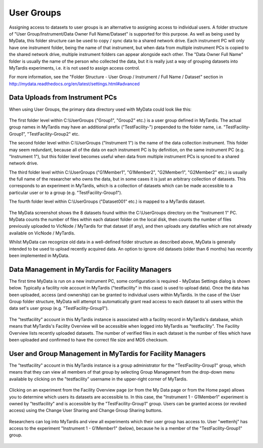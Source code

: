 User Groups
===========

Assigning access to datasets to user groups is an alternative to assigning
access to individual users.  A folder structure of
"User Group/Instrument/Data Owner Full Name/Dataset" is supported for this
purpose.  As well as being used by MyData, this folder structure can be used
to copy / sync data to a shared network drive.  Each instrument PC will only
have one instrument folder, being the name of that instrument, but when data
from multiple instrument PCs is copied to the shared network drive, multiple
instrument folders can appear alongside each other.  The "Data Owner Full Name"
folder is usually the name of the person who collected the data, but it is
really just a way of grouping datasets into MyTardis experiments, i.e. it is
not used to assign access control.

For more information, see the
"Folder Structure - User Group / Instrument / Full Name / Dataset" section in
http://mydata.readthedocs.org/en/latest/settings.html#advanced

Data Uploads from Instrument PCs
^^^^^^^^^^^^^^^^^^^^^^^^^^^^^^^^

When using User Groups, the primary data directory used with MyData could look
like this:

  .. image:: images/UserGroups.PNG

The first folder level within C:\\UserGroups ("Group1", "Group2" etc.) is a
user group defined in MyTardis.  The actual group names in MyTardis may have
an additional prefix ("TestFacility-") prepended to the folder name, i.e. 
"TestFacility-Group1", "TestFacility-Group2" etc. 

The second folder level within C:\\UserGroups ("Instrument 1") is the name of
the data collection instrument.  This folder may seem redundant, because all of
the data on each instrument PC is by definition, on the same instrument PC
(e.g. "Instrument 1"), but this folder level becomes useful when data from
multiple instrument PCs is synced to a shared network drive.

The third folder level within C:\\UserGroups ("G1Member1", "G1Member2",
"G2Member1", "G2Member2" etc.) is usually the full name of the researcher who
owns the data, but in some cases it is just an arbitrary collection of
datasets.  This corresponds to an experiment in MyTardis, which is a collection
of datasets which can be made accessible to a particular user or to a group
(e.g.  "TestFacility-Group1").

The fourth folder level within C:\\UserGroups ("Dataset001" etc.) is mapped to
a MyTardis dataset.

  .. image:: images/GroupsInMyData.PNG

The MyData screenshot shows the 8 datasets found within the C:\\UserGroups
directory on the "Instrument 1" PC.  MyData counts the number of files
within each dataset folder on the local disk, then counts the number of files
previously uploaded to VicNode / MyTardis for that dataset (if any), and then
uploads any datafiles which are not already available on VicNode / MyTardis.

Whilst MyData can recognize old data in a well-defined folder structure as
described above, MyData is generally intended to be used to upload recently
acquired data.  An option to ignore old datasets (older than 6 months) has
recently been implemented in MyData.

Data Management in MyTardis for Facility Managers
^^^^^^^^^^^^^^^^^^^^^^^^^^^^^^^^^^^^^^^^^^^^^^^^^

The first time MyData is run on a new instrument PC, some configuration is
required - MyDatas Settings dialog is shown below.  Typically a facility role
account in MyTardis ("testfacility" in this case) is used to upload data).
Once the data has been uploaded, access (and ownership) can be granted to
individual users within MyTardis.  In the case of the User Group folder
structure, MyData will attempt to automatically grant read access to each
dataset to all users within the data set's user group (e.g.
"TestFacility-Group1").

  .. image:: images/SettingsGeneralUserGroups.PNG

  .. image:: images/SettingsAdvancedUserGroups.PNG  

The "testfacility" account in this MyTardis instance is associated with a
facility record in MyTardis's database, which means that MyTardis's Facility
Overview will be accessible when logged into MyTardis as "testfacility".  The
Facility Overview lists recently uploaded datasets.  The number of verified
files in each dataset is the number of files which have been uploaded and
confirmed to have the correct file size and MD5 checksum.

  .. image:: images/FacilityOverviewUserGroups.PNG

User and Group Management in MyTardis for Facility Managers
^^^^^^^^^^^^^^^^^^^^^^^^^^^^^^^^^^^^^^^^^^^^^^^^^^^^^^^^^^^

The "testfacility" account in this MyTardis instance is a group administrator
for the "TestFacility-Group1" group, which means that they can view all members
of that group by selecting Group Management from the drop-down menu available
by clicking on the "testfacility" username in the upper-right corner of
MyTardis.

  .. image:: images/GroupManagement.PNG

Clicking on an experiment from the Facility Overview page (or from the My Data
page or from the Home page) allows you to determine which users its datasets
are accessible to.  In this case, the "Instrument 1 - G1Member1" experiment is
owned by "testfacility" and is accessible by the "TestFacility-Group1" group.
Users can be granted access (or revoked access) using the Change User Sharing
and Change Group Sharing buttons.

  .. image:: images/ExperimentInMyTardisFromGroupFolderStructure.PNG

Researchers can log into MyTardis and view all experiments which their user
group has access to.  User "wettenhj" has access to the experiment
"Instrument 1 - G1Member1" (below), because he is a member of the
"TestFacility-Group1" group. 

  .. image:: images/ExperimentAccessViaGroup.PNG

